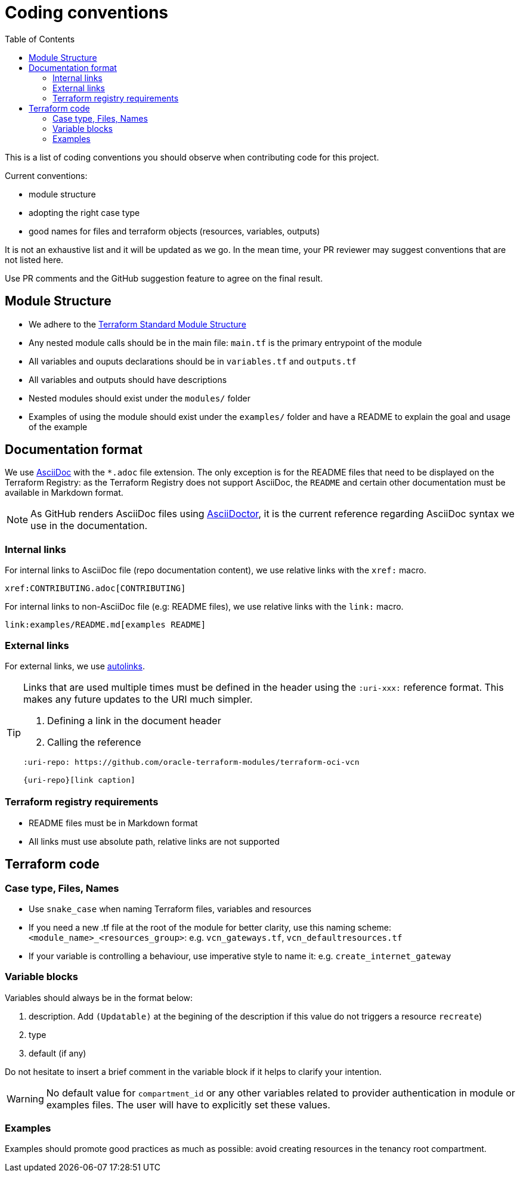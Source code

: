 = Coding conventions
ifdef::env-github[]
:tip-caption: :bulb:
:note-caption: :information_source:
:important-caption: :heavy_exclamation_mark:
:caution-caption: :fire:
:warning-caption: :warning:
endif::[]
:toc:

:uri-terraform-standard-module-structure: https://www.terraform.io/docs/language/modules/develop/structure.html

This is a list of coding conventions you should observe when contributing code for this project.

Current conventions:

- module structure
- adopting the right case type
- good names for files and terraform objects (resources, variables, outputs)

It is not an exhaustive list and it will be updated as we go. In the mean time, your PR reviewer may suggest conventions that are not listed here.

Use PR comments and the GitHub suggestion feature to agree on the final result.

== Module Structure

- We adhere to the {uri-terraform-standard-module-structure}[Terraform Standard Module Structure]
- Any nested module calls should be in the main file: `main.tf` is the primary entrypoint of the module
- All variables and ouputs declarations should be in `variables.tf` and `outputs.tf`
- All variables and outputs should have descriptions
- Nested modules should exist under the `modules/` folder
- Examples of using the module should exist under the `examples/` folder and have a README to explain the goal and usage of the example

== Documentation format

We use https://asciidoc.org/[AsciiDoc] with the `*.adoc` file extension. The only exception is for the README files that need to be displayed on the Terraform Registry: as the Terraform Registry does not support AsciiDoc, the `README` and certain other documentation must be available in Markdown format.

[NOTE]
====
As GitHub renders AsciiDoc files using https://asciidoctor.org/[AsciiDoctor], it is the current reference regarding AsciiDoc syntax we use in the documentation.
====

=== Internal links

For internal links to AsciiDoc file (repo documentation content), we use relative links with the `xref:` macro.

```
xref:CONTRIBUTING.adoc[CONTRIBUTING]
```

For internal links to non-AsciiDoc file (e.g: README files), we use relative links with the `link:` macro.

```
link:examples/README.md[examples README]
```

=== External links

For external links, we use https://docs.asciidoctor.org/asciidoc/latest/macros/autolinks/[autolinks].

[TIP]
====
Links that are used multiple times must be defined in the header using the `:uri-xxx:` reference format. This makes any future updates to the URI much simpler.

. Defining a link in the document header
. Calling the reference

----
:uri-repo: https://github.com/oracle-terraform-modules/terraform-oci-vcn

{uri-repo}[link caption]
----

====

===  Terraform registry requirements

- README files must be in Markdown format
- All links must use absolute path, relative links are not supported

== Terraform code

=== Case type, Files, Names

- Use `snake_case` when naming Terraform files, variables and resources
- If you need a new .tf file at the root of the module for better clarity, use this naming scheme: `<module_name>_<resources_group>`: e.g. `vcn_gateways.tf`, `vcn_defaultresources.tf`
- If your variable is controlling a behaviour, use imperative style to name it: e.g. `create_internet_gateway`

=== Variable blocks

Variables should always be in the format below:

. description. Add `(Updatable)` at the begining of the description if this value do not triggers a resource `recreate`)
. type
. default (if any)

Do not hesitate to insert a brief comment in the variable block if it helps to clarify your intention.

WARNING: No default value for `compartment_id` or any other variables related to provider authentication in module or examples files. The user will have to explicitly set these values.

=== Examples

Examples should promote good practices as much as possible: avoid creating resources in the tenancy root compartment.

